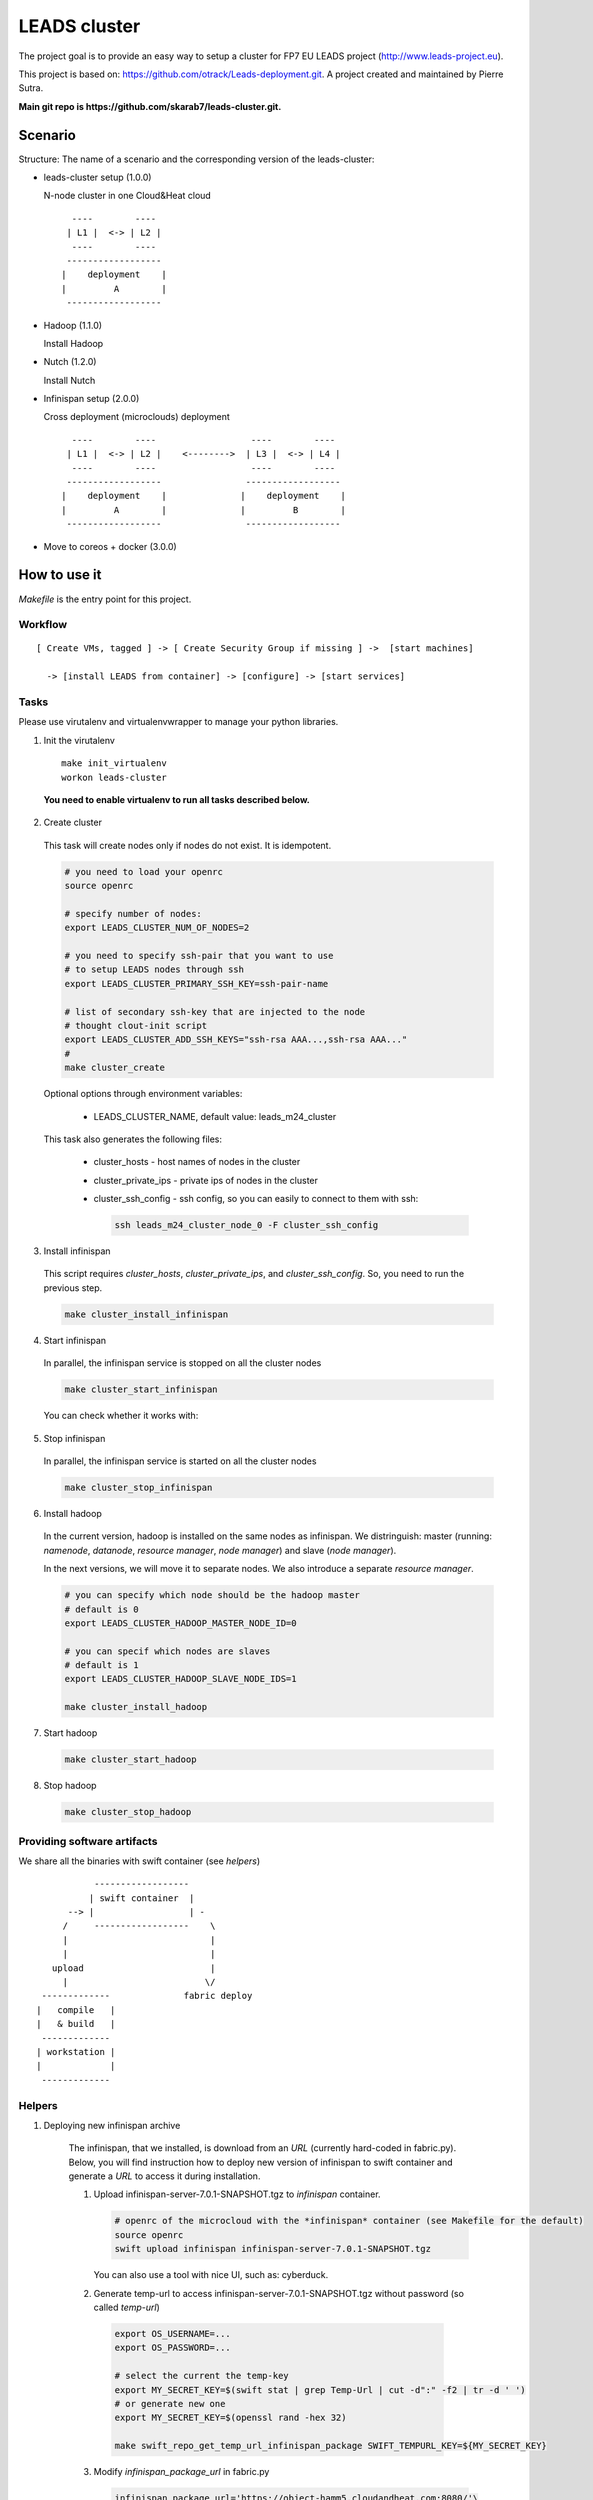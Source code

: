 ==================
LEADS cluster
==================

The project goal is to provide an easy way to setup a cluster for FP7 EU LEADS project (http://www.leads-project.eu). 

This project is based on: https://github.com/otrack/Leads-deployment.git. A project created and maintained by Pierre Sutra.

**Main git repo is https://github.com/skarab7/leads-cluster.git.**

Scenario
==========

Structure: The name of a scenario and the corresponding version of the leads-cluster:

- leads-cluster setup (1.0.0)

  N-node cluster in one Cloud&Heat cloud

  ::

     ----        ----      
    | L1 |  <-> | L2 |    
     ----        ----     
    ------------------     
   |    deployment    |
   |         A        |
    ------------------ 

 
- Hadoop (1.1.0) 

  Install Hadoop

- Nutch (1.2.0)

  Install Nutch

- Infinispan setup (2.0.0)
 
  Cross deployment (microclouds) deployment

  ::
  
     ----        ----                  ----        ---- 
    | L1 |  <-> | L2 |    <-------->  | L3 |  <-> | L4 | 
     ----        ----                  ----        ----
    ------------------                ------------------
   |    deployment    |              |    deployment    |
   |         A        |              |         B        |
    ------------------                ------------------

- Move to coreos + docker (3.0.0)

How to use it
================

*Makefile* is the entry point for this project.

Workflow
------------

:: 

  [ Create VMs, tagged ] -> [ Create Security Group if missing ] ->  [start machines] 

    -> [install LEADS from container] -> [configure] -> [start services]

Tasks
------------

Please use virutalenv and virtualenvwrapper to manage your python libraries.

1. Init the virutalenv

  ::

    make init_virtualenv
    workon leads-cluster

  **You need to enable virtualenv to run all tasks described below.**

2. Create cluster
   
  This task will create nodes only if nodes do not exist. It is idempotent.  
 
  .. code:: bash

    # you need to load your openrc 
    source openrc

    # specify number of nodes:
    export LEADS_CLUSTER_NUM_OF_NODES=2

    # you need to specify ssh-pair that you want to use
    # to setup LEADS nodes through ssh
    export LEADS_CLUSTER_PRIMARY_SSH_KEY=ssh-pair-name

    # list of secondary ssh-key that are injected to the node
    # thought clout-init script
    export LEADS_CLUSTER_ADD_SSH_KEYS="ssh-rsa AAA...,ssh-rsa AAA..."
    # 
    make cluster_create


  Optional options through environment variables:

    - LEADS_CLUSTER_NAME, default value: leads_m24_cluster

  This task also generates the following files:

    - cluster_hosts - host names of nodes in the cluster
    - cluster_private_ips - private ips of nodes in the cluster
    - cluster_ssh_config - ssh config, so you can easily to connect to them with ssh:
    
      .. code:: bash

        ssh leads_m24_cluster_node_0 -F cluster_ssh_config


3. Install infinispan
   
  This script requires *cluster_hosts*, *cluster_private_ips*, and *cluster_ssh_config*. So, you need to run the previous step.

  .. code:: bash
  
    make cluster_install_infinispan

4. Start infinispan 
 
  In parallel, the infinispan service is stopped on all the cluster nodes

  .. code:: bash
  
    make cluster_start_infinispan

  You can check whether it works with:

  .. code:: bash



5. Stop infinispan 
 
  In parallel, the infinispan service is started on all the cluster nodes
     
  .. code:: bash

    make cluster_stop_infinispan


6. Install hadoop
  
  In the current version, hadoop is installed on the same nodes as infinispan. 
  We distringuish: master (running: *namenode*, *datanode*, *resource manager*, *node manager*) and slave (*node manager*).

  In the next versions, we will move it to separate nodes. We also introduce a separate *resource manager*.

  .. code:: bash

    # you can specify which node should be the hadoop master
    # default is 0
    export LEADS_CLUSTER_HADOOP_MASTER_NODE_ID=0 
     
    # you can specif which nodes are slaves
    # default is 1
    export LEADS_CLUSTER_HADOOP_SLAVE_NODE_IDS=1

    make cluster_install_hadoop

7. Start hadoop
   
  .. code:: bash
     
    make cluster_start_hadoop

8. Stop hadoop
   
  .. code:: bash
     
    make cluster_stop_hadoop


Providing software artifacts
---------------------------------

We share all the binaries with swift container (see *helpers*)

:: 
          
            ------------------ 
           | swift container  |
       --> |                  | -
      /     ------------------    \ 
      |                           |
      |                           |
    upload                        |
      |                          \/
  -------------              fabric deploy
 |   compile   |
 |   & build   | 
  -------------
 | workstation |
 |             |
  -------------

Helpers
------------


1. Deploying new infinispan archive
    
  The infinispan, that we installed, is download from an *URL* (currently hard-coded in fabric.py). Below, you will find instruction 
  how to deploy new version of infinispan to swift container and generate a *URL* to access it during installation.

  1. Upload infinispan-server-7.0.1-SNAPSHOT.tgz to *infinispan* container.
     
     .. code:: bash

        # openrc of the microcloud with the *infinispan* container (see Makefile for the default)
     	source openrc
     	swift upload infinispan infinispan-server-7.0.1-SNAPSHOT.tgz

     You can also use a tool with nice UI, such as: cyberduck.
   
  2. Generate temp-url to access infinispan-server-7.0.1-SNAPSHOT.tgz without password (so called *temp-url*)

    .. code:: bash
  
      export OS_USERNAME=...
      export OS_PASSWORD=...

      # select the current the temp-key 
      export MY_SECRET_KEY=$(swift stat | grep Temp-Url | cut -d":" -f2 | tr -d ' ')
      # or generate new one
      export MY_SECRET_KEY=$(openssl rand -hex 32)

      make swift_repo_get_temp_url_infinispan_package SWIFT_TEMPURL_KEY=${MY_SECRET_KEY}
     
  3. Modify *infinispan_package_url* in fabric.py
     
     .. code:: python

       infinispan_package_url='https://object-hamm5.cloudandheat.com:8080/'\
                              'v1/AU...

 2. Importing new ssh_keys to the running nodes

  .. code:: bash

    export LEADS_CLUSTER_ADD_SSH_KEYS="$(<id_rsa.pub)"
    make deploy_additional_keys

Weapon of choice
~~~~~~~~~~~~~~~~~

- fabric - most familiar to project partners
- cloud-init scripts / docker to create software artifacts early in the process

Notes
--------------------

Requirements:

- create instances of *Infinispan*/*nutch*/... and tag them with specific metadata

- opening ports (*security groups*)
 
- configuring *Infinispan* (overwriting), spawning manually new instances, connecting them (?)

- the cluster nodes should discover other nodes


Resources
-------------

- Cloud&Heat Cloud manuals: https://www.cloudandheat.com/en/support.html

  


